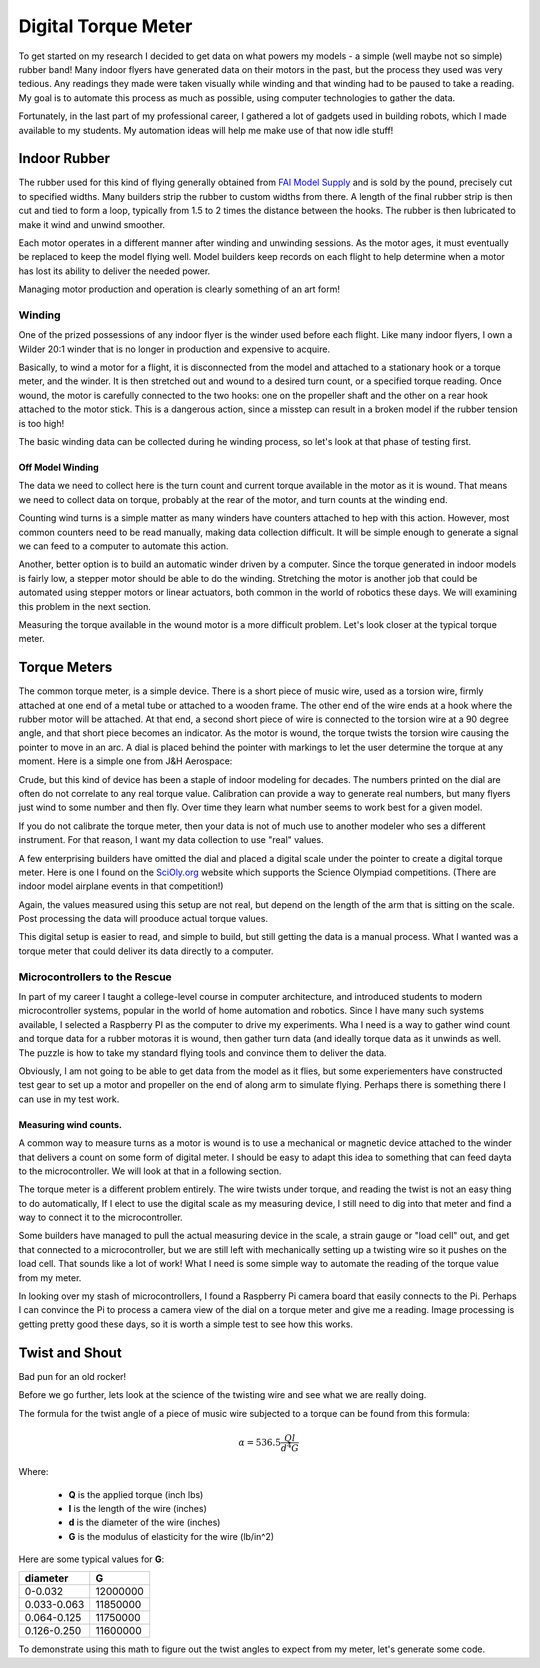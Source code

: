 Digital Torque Meter
####################

To get started on my research I decided to get data on what powers my models -
a simple (well maybe not so simple) rubber band! Many indoor flyers have
generated data on their motors in the past, but the process they used was very
tedious. Any readings they made were taken visually while winding and that
winding had to be paused to take a reading. My goal is to automate this process
as much as possible, using computer technologies to gather the data.

Fortunately, in the last part of my professional career, I gathered a lot of
gadgets used in building robots, which I made available to my students. My
automation ideas will help me make use of that now idle stuff!


Indoor Rubber
*************

The rubber used for this kind of flying generally obtained from `FAI Model
Supply`_ and is sold by the pound, precisely cut to specified widths. Many
builders strip the rubber to custom widths from there. A length of the final
rubber strip is then cut and tied to form a loop, typically from 1.5 to 2 times
the distance between the hooks. The rubber is then lubricated to make it wind
and unwind smoother.

Each motor operates in a different manner after winding and unwinding sessions.
As the motor ages, it must eventually be replaced to keep the model flying well. Model
builders keep records on each flight to help determine when a motor has lost
its ability to deliver the needed power.

Managing motor production and operation is clearly something of an art form!

Winding
=======

One of the prized possessions of any indoor flyer is the winder used before
each flight. Like many indoor flyers, I own a Wilder 20:1 winder that is no longer in
production and expensive to acquire.

..  inage:: wilder-winder.png
    :align: center
    :width: 500

Basically, to wind a motor for a flight, it is disconnected from the model and
attached to a stationary hook or a torque meter, and the winder. It is then
stretched out and wound to a desired turn count, or a specified torque reading.
Once wound, the motor is carefully connected to the two hooks: one on the
propeller shaft and the other on a rear hook attached to the motor stick. This
is a dangerous action, since a misstep can result in a broken model if the
rubber tension is too high!

The basic winding data can be collected during he winding process, so let's
look at that phase of testing first.

Off Model Winding
-----------------

The data we need to collect here is the turn count and current torque available
in the motor as it is wound. That means we need to collect data on torque,
probably at the rear of the motor, and turn counts at the winding end.

Counting wind turns is a simple matter as many winders have counters attached
to hep with this action. However, most common counters need to be read
manually, making data collection difficult. It will be simple enough to
generate a signal we can feed to a computer to automate this action.

Another, better option is to build an automatic winder driven by a computer. Since the
torque generated in indoor models is fairly low, a stepper motor should be able
to do the winding. Stretching the motor is another job that could be automated
using stepper motors or linear actuators, both common in the world of robotics
these days. We will examining this problem in the next section.

Measuring the torque available in the wound motor is a more difficult problem.
Let's look closer at the typical torque meter.

Torque Meters
*************

The common torque meter, is a simple device. There is a short piece of music
wire, used as a torsion wire, firmly attached at one end of a metal tube or
attached to a wooden frame. The other end of the wire ends at a hook where the
rubber motor will be attached.  At that end, a second short piece of wire is
connected to the torsion wire at a 90 degree angle, and that short piece
becomes an indicator. As the motor is wound, the torque twists the torsion wire
causing the pointer to move in an arc. A dial is placed behind the pointer with
markings to let the user determine the torque at any moment. Here is a simple
one from J&H Aerospace:

..	image::	jh-aerospace-meter.png
	:align: center

Crude, but this kind of device has been a staple of indoor modeling for
decades. The numbers printed on the dial are often do not correlate to any real
torque value. Calibration can provide a way to generate real numbers, but many
flyers just wind to some number and then fly. Over time they learn what number
seems to work best for a given model.

If you do not calibrate the torque meter, then your data is not of much use to
another modeler who ses a different instrument. For that reason, I want my data
collection to use "real" values.

A few enterprising builders have omitted the dial and placed a digital scale
under the pointer to create a digital torque meter.  Here is one I found on the
`SciOly.org`_ website which supports the Science Olympiad competitions. (There are
indoor model airplane events in that competition!)


..  image:: simple-digital-meter.png
    :align: center

Again, the values measured using this setup are not real, but depend on the length of the arm that is sitting on the scale. Post processing the data will prooduce actual torque values.

This digital setup is easier to read, and simple to build, but still getting the data is a
manual process. What I wanted was a torque meter that could deliver its data
directly to a computer.

Microcontrollers to the Rescue
==============================

In part of my career I taught a college-level course in computer architecture,
and introduced students to modern microcontroller systems, popular in the world
of home automation and robotics. Since I have many such systems available, I
selected a Raspberry PI as the computer to drive my experiments. Wha I need is
a way to gather wind count and torque data for a rubber motoras it is wound,
then gather turn data (and ideally torque data as it unwinds as well. The
puzzle is how to take my standard flying tools and convince them to deliver the
data.

Obviously, I am not going to be able to get data from the model as it flies,
but some experiementers have constructed test gear to set up a motor and
propeller on the end of along arm to simulate flying. Perhaps there is
something there I can use in my test work.

Measuring wind counts.
----------------------

A common way to measure turns as a motor is wound is to use a mechanical or
magnetic device attached to the winder that delivers a count on some form of
digital meter. I should be easy to adapt this idea to something that can feed
dayta to the microcontroller. We will look at that in a following section.

The torque meter is a different problem entirely. The wire twists under torque,
and reading the twist is not an easy thing to do automatically, If I elect to
use the digital scale as my measuring device, I still need to dig into that
meter and find a way to connect it to the microcontroller.

Some builders have managed to pull the actual measuring device in the scale, a strain
gauge or "load cell" out, and get that connected to a microcontroller, but we
are still left with mechanically setting up a twisting wire so it pushes on the
load cell. That sounds like a lot of work!  What I need is some simple way to automate
the reading of the torque value from my meter.

In looking over my stash of microcontrollers, I found a Raspberry Pi camera
board that easily connects to the Pi. Perhaps I can convince the Pi to process
a camera view of the dial on a torque meter and give me a reading. Image
processing is getting pretty good these days, so it is worth a simple test to
see how this works.

Twist and Shout
***************

Bad pun for an old rocker!

Before we go further, lets look at the science of the twisting wire and see
what we are really doing.

The formula for the twist angle of a piece of music wire subjected to a torque
can be found from this formula:

..	math::

	\alpha = 536.5 \frac{Q l}{d^4 G}

Where:

	* **Q** is the applied torque (inch lbs)
	* **l** is the length of the wire (inches)
	* **d** is the diameter of the wire  (inches)
	* **G** is the modulus of elasticity for the wire (lb/in^2)

Here are some typical values for **G**:

..	csv-table::
	:header: diameter, G

	0-0.032, 12000000
	0.033-0.063, 11850000
	0.064-0.125, 11750000
	0.126-0.250, 11600000

To demonstrate using this math to figure out the twist angles to expect from my meter, let's generate some code.

..  _`FAI Model Supply`:    https://www.faimodelsupply.com/

..  _`SciOly.org`:          https://scioly.org/

